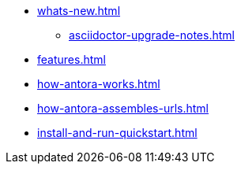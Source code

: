 * xref:whats-new.adoc[]
** xref:asciidoctor-upgrade-notes.adoc[]
* xref:features.adoc[]
* xref:how-antora-works.adoc[]
* xref:how-antora-assembles-urls.adoc[]
* xref:install-and-run-quickstart.adoc[]
